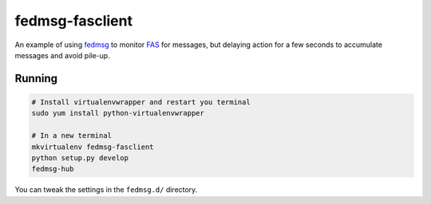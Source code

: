 fedmsg-fasclient
================

An example of using `fedmsg <http://fedmsg.com>`_ to monitor `FAS
<https://admin.fedoraproject.org/accounts>`_ for messages, but delaying
action for a few seconds to accumulate messages and avoid pile-up.

Running
-------

.. code-block:: bash

    # Install virtualenvwrapper and restart you terminal
    sudo yum install python-virtualenvwrapper

    # In a new terminal
    mkvirtualenv fedmsg-fasclient
    python setup.py develop
    fedmsg-hub

You can tweak the settings in the ``fedmsg.d/`` directory.
